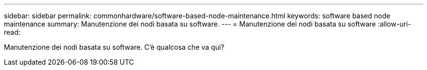 ---
sidebar: sidebar 
permalink: commonhardware/software-based-node-maintenance.html 
keywords: software based node maintenance 
summary: Manutenzione dei nodi basata su software. 
---
= Manutenzione dei nodi basata su software
:allow-uri-read: 


[role="lead"]
Manutenzione dei nodi basata su software. C'è qualcosa che va qui?
